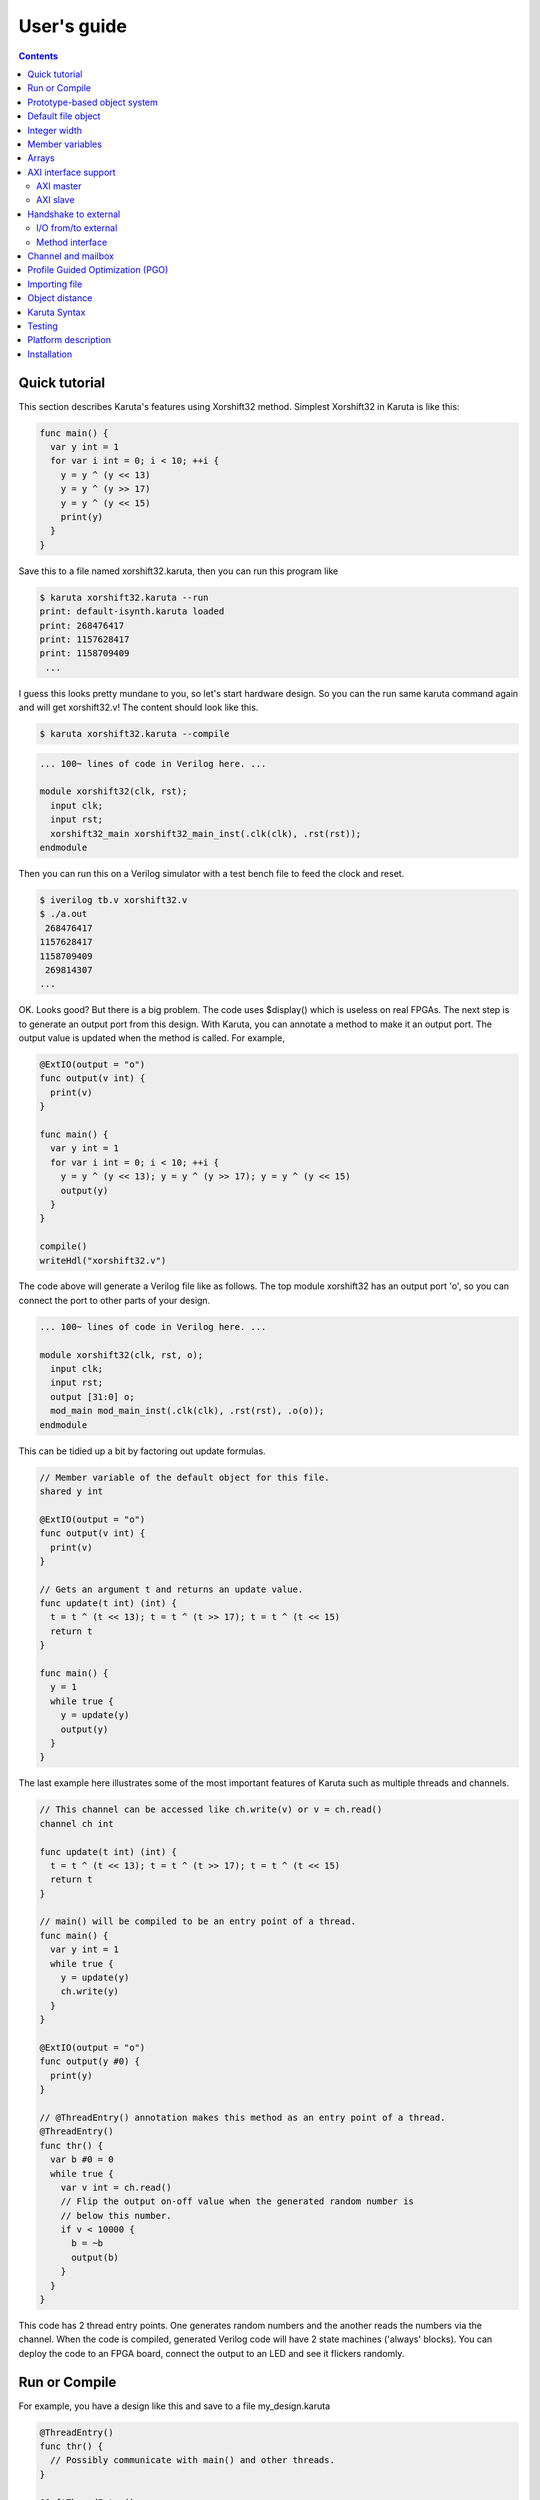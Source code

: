 User's guide
============

.. contents::

==============
Quick tutorial
==============

This section describes Karuta's features using Xorshift32 method.
Simplest Xorshift32 in Karuta is like this:

.. code-block:: none

   func main() {
     var y int = 1
     for var i int = 0; i < 10; ++i {
       y = y ^ (y << 13)
       y = y ^ (y >> 17)
       y = y ^ (y << 15)
       print(y)
     }
   }

Save this to a file named xorshift32.karuta, then you can run this program like

.. code-block:: none

   $ karuta xorshift32.karuta --run
   print: default-isynth.karuta loaded
   print: 268476417
   print: 1157628417
   print: 1158709409
    ...

I guess this looks pretty mundane to you, so let's start hardware design.
So you can the run same karuta command again and will get xorshift32.v! The content should look like this.

.. code-block:: none

   $ karuta xorshift32.karuta --compile
.. code-block:: none

   ... 100~ lines of code in Verilog here. ...

   module xorshift32(clk, rst);
     input clk;
     input rst;
     xorshift32_main xorshift32_main_inst(.clk(clk), .rst(rst));
   endmodule

Then you can run this on a Verilog simulator with a test bench file to feed the clock and reset.

.. code-block:: none

   $ iverilog tb.v xorshift32.v
   $ ./a.out
    268476417
   1157628417
   1158709409
    269814307
   ...

OK. Looks good? But there is a big problem. The code uses $display() which is useless on real FPGAs. The next step is to generate an output port from this design.
With Karuta, you can annotate a method to make it an output port. The output value is updated when the method is called. For example,

.. code-block:: none

   @ExtIO(output = "o")
   func output(v int) {
     print(v)
   }

   func main() {
     var y int = 1
     for var i int = 0; i < 10; ++i {
       y = y ^ (y << 13); y = y ^ (y >> 17); y = y ^ (y << 15)
       output(y)
     }
   }

   compile()
   writeHdl("xorshift32.v")

The code above will generate a Verilog file like as follows. The top module xorshift32 has an output port 'o', so you can connect the port to other parts of your design.

.. code-block:: none

   ... 100~ lines of code in Verilog here. ...

   module xorshift32(clk, rst, o);
     input clk;
     input rst;
     output [31:0] o;
     mod_main mod_main_inst(.clk(clk), .rst(rst), .o(o));
   endmodule

This can be tidied up a bit by factoring out update formulas.

.. code-block:: none

   // Member variable of the default object for this file.
   shared y int

   @ExtIO(output = "o")
   func output(v int) {
     print(v)
   }

   // Gets an argument t and returns an update value.
   func update(t int) (int) {
     t = t ^ (t << 13); t = t ^ (t >> 17); t = t ^ (t << 15)
     return t
   }

   func main() {
     y = 1
     while true {
       y = update(y)
       output(y)
     }
   }

The last example here illustrates some of the most important features of Karuta such as multiple threads and channels.

.. code-block:: none

   // This channel can be accessed like ch.write(v) or v = ch.read()
   channel ch int

   func update(t int) (int) {
     t = t ^ (t << 13); t = t ^ (t >> 17); t = t ^ (t << 15)
     return t
   }

   // main() will be compiled to be an entry point of a thread.
   func main() {
     var y int = 1
     while true {
       y = update(y)
       ch.write(y)
     }
   }

   @ExtIO(output = "o")
   func output(y #0) {
     print(y)
   }

   // @ThreadEntry() annotation makes this method as an entry point of a thread.
   @ThreadEntry()
   func thr() {
     var b #0 = 0
     while true {
       var v int = ch.read()
       // Flip the output on-off value when the generated random number is
       // below this number.
       if v < 10000 {
         b = ~b
         output(b)
       }
     }
   }

This code has 2 thread entry points. One generates random numbers and the another reads the numbers via the channel.
When the code is compiled, generated Verilog code will have 2 state machines ('always' blocks).
You can deploy the code to an FPGA board, connect the output to an LED and see it flickers randomly.

==============
Run or Compile
==============

For example, you have a design like this and save to a file my_design.karuta

.. code-block:: none

   @ThreadEntry()
   func thr() {
     // Possibly communicate with main() and other threads.
   }

   @SoftThreadEntry()
   func testThr() {
     // Code to generate stimulus to other threads.
     // (NOTE: a thread with @SoftThreadEntry() will not be synthesized)
   }
   
   func main() {
     // Does interesting computation.
   }

You can get synthesizable Verilog file with --compile flag.

.. code-block:: none

   $ karuta my_design.karuta --compile
   ... karuta will output my_design.v


This is equivalent to call compile() and writeHdl("my_design.v") at the end of the code.

To run the threads described in the code, --run option can be used. The example above has 3 thread entries thr(), testThr() and main(), so it will make 3 threads and wait for them to finish (or timeout).

.. code-block:: none

   $ karuta my_design.karuta --run
   ... thr() and main() will run

This is equivalent to call run() at the end of the code.

=============================
Prototype-based object system
=============================

Karuta adopts prototype-base object oriented programming style.

.. code-block:: none

   // Temporary object.
   var o object = new()

   // Adds 2 method f() and g()
   func o.f() {
     print(g())
   }
   func o.g() (int) {
     return 1
   }

   // Makes 2 clones of the object `o` and set them as member objects of `self`.
   shared self.o1 object = o.clone()
   shared self.o2 object = o.clone()

   // Modifies one of them a bit.
   func o2.g() (int) {
     return 2
   }

   // `self` can access 2 objects and their methods.
   func self.main() {
     o1.f()
     o2.f()
   }

===================
Default file object
===================

Karuta allocates an object for each file and the object is used as the default object while executing the code. The default object can be ommitted or explicitly denoted as *self*.

.. code-block:: none

   // All self. are optional in this example.
   shared self.m int
   func self.main() {
   }
   self.compile()
   self.writeHdl("my_design.v")

=============
Integer width
=============

(Karuta also has features for user defined types (e.g. bfloat16). Document will be added later.)

Bit width of data is important to use FPGAs efficiently while it is not cared so much for CPUs. Karuta allows arbitrary bit width.

.. code-block:: none

   // Variable declarations.
   var x int  // default width is 32 bits.
   var rgb #24  // specify 24 bits.

   // This function takes a 32 bits argument (arg) and returns a 32 bits argument.
   func bswap32(arg #32) (#32) {
     // [h:l] - bit slice operator
     // ::    - bit concatenation operator
     return arg[7:0] :: arg[15:8] :: arg[23:16] :: arg[31:24]
   }

================
Member variables
================

Karuta is an object oriented language, so a design can be described as objects and their members. `shared` keyword is used to declare an member value of an in teger, array or object (other kinds of member has different syntax).


.. code-block:: none

   // `self.` part can be omitted. Just `shared o object` is also ok.
   shared self.o object = new()
   // This declares a member of a member `o`.
   shared self.o.v int

   func self.main() {
     // Accesses a member of a member.
     o.v++
   }

   @ThreadEntry()
   func self.o.f() {
     v = 0
   }

======
Arrays
======

Arrays are really important to utilize FPGA, so Karuta has features to use arrays efficiently.

.. code-block:: none

   shared arr int[16]

   func f(idx int) (int) {
     // This index wraps around by 16.
     return arr[idx - 1] + arr[idx] + arr[idx + 1]
   }

One important diffrence from Karuta and other languages is that an array index wraps around by the length of the array.

=====================
AXI interface support
=====================

----------
AXI master
----------

.. code-block:: none

   @AxiMaster()
   shared m int[16]

   def f() {
     m.load(mem_addr, count, array_addr)
     m.store(mem_addr, count, array_addr)
   }

---------
AXI slave
---------

.. code-block:: none

   @AxiSlave()
   shared s int[16]

   func f() {
     while true {
       s.waitAccess()
     }
   }

=====================
Handshake to external
=====================

--------------------
I/O from/to external
--------------------

.. code-block:: none

   @ExtIO(output = "o")
   func L.f(b bool) {
   }

   @ExtIO(input = "i")
   func L.g() (bool) {
     return true
   }

----------------
Method interface
----------------

Karuta supports the Method Interface <https://gist.github.com/ikwzm/bab67c180f2f1f3291998fc7dbb5fbf0> to communicate with external circuits.

===================
Channel and mailbox
===================

Communication between threads is really important for circuit design.
While one simple way of communication is just to use shared registers or arrrays, Karuta also supports channel and mailbox to communicate between threads.

This example this just write values and read them from other threads.

.. code-block:: none

   channel ch int

   @ThreadEntry()
   func th1() {
     ch.write(1)
     ch.write(1)
   }

   @ThreadEntry()
   func th2() {
     ch.read()
   }

   // channel can be written or read by arbitrary number of threads.
   @ThreadEntry()
   func th3() {
     ch.read()
   }

A mailbox is just a channel with one value.

.. code-block:: none

   mailbox mb int

   @ThreadEntry()
   func th1() {
     mb.put(1)
   }

   @ThreadEntry()
   func th2() {
     mb.get()
   }

But it can notify waiting threads.

.. code-block:: none

   mailbox mb int

   @ThreadEntry()
   func th1() {
     mb.notify(10)
   }

   @ThreadEntry()
   func th2() {
     print(mb.wait())
   }

=================================
Profile Guided Optimization (PGO)
=================================

One of the most important points of opitmization is to know which part of the design is a good target of optimization. Karuta uses a technique called PGO (Profile Guided Optimization) to obtain the information.

Following example illustrates how to enable profiling. Profiling is enabled between the calls of Env.enableProfile() and Env.disableProfile(), so the profile information will be collected while running main().
compile() takes the profile information into account and does optimization.

.. code-block:: none

   func main() {
     // Does some stuff.
   }

   Env.clearProfile()
   Env.enableProfile()

   // Run actual code here.
   main()

   Env.disableProfile()

   compile()
   writeHdl("my_design.v")

==============
Importing file
==============

.. code-block:: none

   // Just reads and executes the file.
   import "filename_1.karuta"

   // Reads the file and assigns a local variable `m`.
   import "filename_2.karuta" as m

   // Now you can access m.
   m.dump()

===============
Object distance
===============

.. code-block:: none

   // Object distance between `self` and `m` is 10 clocks.
   @_(distance=10)
   shared self.m object = new()
   shared self.m.v int

   func self.m.f() {
     v = v + 1
   }

   func self.f() {
     m.v = 1
     m.f()
   }

=============
Karuta Syntax
=============

Comments

.. code-block:: none

   // Comment
   /* Comment too */
   # is alloed at the beginning of a file. This is for #! for shells.

Literals

.. code-block:: none

   // Just a number.
   123
   0xf00d
   0b1010
   // A number with explicit width
   123#32
   // string
   "abc"

Method definition

.. code-block:: none

   // func name(arguments) (return values) { ... }
   // (return values) can be omitted if there is no arguments.
   func funcName(arg1, arg2 #16, arg3 int) (int, int) {
     return arg1, arg3
   }

Declarations

.. code-block:: none

   //
   var x int
   var x #32
   var x #MyType
   var x object
   //
   var x, y int
   var x int = 0
   //
   channel c int
   mailbox m int

Expressions

.. code-block:: none

   //
   a + b
   a - b
   a * b
   a = b
   a, b
   (a)
   f(x)
   a = f(x,y)
   (a, b) = f(x,y)
   obj.a
   obj.f()

Statements

.. code-block:: none

   if a > b {
   } else {
   }

   for var x = 0; x < 10; ++x {
   }

=======
Testing
=======

Karuta's features for object oriented programming can be used to test designs as well. One key idea is to create an enclosing tester object for the design (There may be other ways).

.. code-block:: none

   // design.karuta
   func f(arg int) (int) {
     return arg + 1
   }

.. code-block:: none

   // test.karuta
   // imports the design file and assigns the object to a local object `d`.
   import "design.karuta" as d

   // assigns to a member object.
   shared design object = d

   func main() {
     assert(design.f(10) == 11)
   }

   run()

====================
Platform description
====================

============
Installation
============

If you are using Ubuntu, just do

.. code-block:: none

   $ sudo snap install karuta

Installing Karuta from its source code requires a C++ compiler (namely g++ or clang++), python, gyp (Makefile generator) and make.

.. code-block:: none

   # Get the source code.
   $ git clone --recursive https://github.com/nlsynth/karuta

   # Do build.
   $ ./configure
   $ make

   # Compile an example.
   $ cd examples
   $ ../karuta top.karuta

   # Test the output from the example.
   $ iverilog tb_top.v top.v
   $ ./a.out
